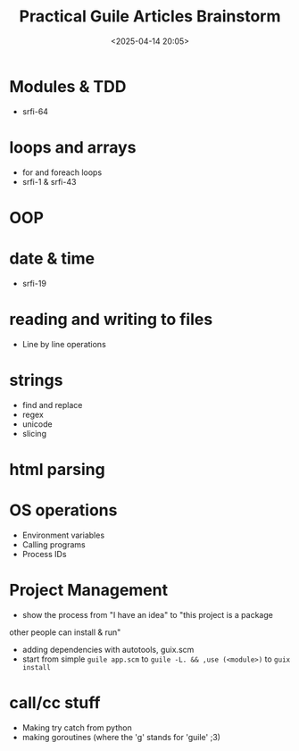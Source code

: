 #+title: Practical Guile Articles Brainstorm
#+date: <2025-04-14 20:05>
#+description: Ideas for upcoming series on practical guile programming
#+filetags:guile scheme
* Modules & TDD
- srfi-64
* loops and arrays
- for and foreach loops
- srfi-1 & srfi-43
* OOP
* date & time
- srfi-19
* reading and writing to files
- Line by line operations
* strings
- find and replace
- regex
- unicode
- slicing
* html parsing
* OS operations
- Environment variables
- Calling programs
- Process IDs
* Project Management
- show the process from "I have an idea" to "this project is a package
other people can install & run"
- adding dependencies with autotools, guix.scm
- start from simple ~guile app.scm~ to ~guile -L. && ,use (<module>)~
  to ~guix install~
* call/cc stuff
- Making try catch from python
- making goroutines (where the 'g' stands for 'guile' ;3)
